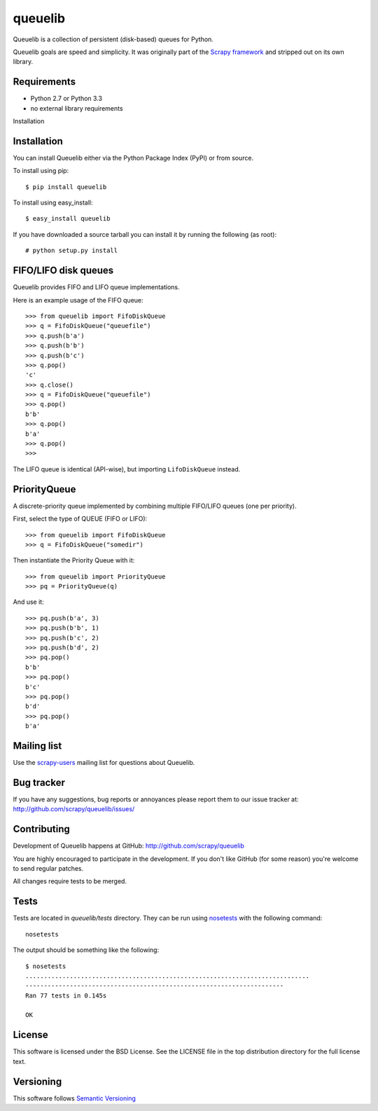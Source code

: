 ========
queuelib
========

.. image:: https://secure.travis-ci.org/scrapy/queuelib.png?branch=master
   :target: http://travis-ci.org/scrapy/queuelib

Queuelib is a collection of persistent (disk-based) queues for Python.

Queuelib goals are speed and simplicity. It was originally part of the `Scrapy
framework`_ and stripped out on its own library.

Requirements
============

* Python 2.7 or Python 3.3
* no external library requirements

Installation

Installation
============

You can install Queuelib either via the Python Package Index (PyPI) or from
source.

To install using pip::

    $ pip install queuelib

To install using easy_install::

    $ easy_install queuelib

If you have downloaded a source tarball you can install it by running the
following (as root)::

    # python setup.py install

FIFO/LIFO disk queues
=====================

Queuelib provides FIFO and LIFO queue implementations.

Here is an example usage of the FIFO queue::

    >>> from queuelib import FifoDiskQueue
    >>> q = FifoDiskQueue("queuefile")
    >>> q.push(b'a')
    >>> q.push(b'b')
    >>> q.push(b'c')
    >>> q.pop()
    'c'
    >>> q.close()
    >>> q = FifoDiskQueue("queuefile")
    >>> q.pop()
    b'b'
    >>> q.pop()
    b'a'
    >>> q.pop()
    >>>

The LIFO queue is identical (API-wise), but importing ``LifoDiskQueue``
instead.

PriorityQueue
=============

A discrete-priority queue implemented by combining multiple FIFO/LIFO queues
(one per priority).

First, select the type of QUEUE (FIFO or LIFO)::

    >>> from queuelib import FifoDiskQueue
    >>> q = FifoDiskQueue("somedir")

Then instantiate the Priority Queue with it::

    >>> from queuelib import PriorityQueue
    >>> pq = PriorityQueue(q)

And use it::

    >>> pq.push(b'a', 3)
    >>> pq.push(b'b', 1)
    >>> pq.push(b'c', 2)
    >>> pq.push(b'd', 2)
    >>> pq.pop()
    b'b'
    >>> pq.pop()
    b'c'
    >>> pq.pop()
    b'd'
    >>> pq.pop()
    b'a'

Mailing list
============

Use the `scrapy-users`_ mailing list for questions about Queuelib.

Bug tracker
===========

If you have any suggestions, bug reports or annoyances please report them to
our issue tracker at: http://github.com/scrapy/queuelib/issues/

Contributing
============

Development of Queuelib happens at GitHub: http://github.com/scrapy/queuelib

You are highly encouraged to participate in the development. If you don't like
GitHub (for some reason) you're welcome to send regular patches.

All changes require tests to be merged.

Tests
=====

Tests are located in `queuelib/tests` directory. They can be run using
`nosetests`_ with the following command::

    nosetests

The output should be something like the following::

    $ nosetests
    .............................................................................
    ----------------------------------------------------------------------
    Ran 77 tests in 0.145s

    OK

License
=======

This software is licensed under the BSD License. See the LICENSE file in the
top distribution directory for the full license text.

Versioning
==========

This software follows `Semantic Versioning`_

.. _Scrapy framework: http://scrapy.org
.. _scrapy-users: http://groups.google.com/group/scrapy-users
.. _Semantic Versioning: http://semver.org/
.. _nosetests: https://nose.readthedocs.org/en/latest/
